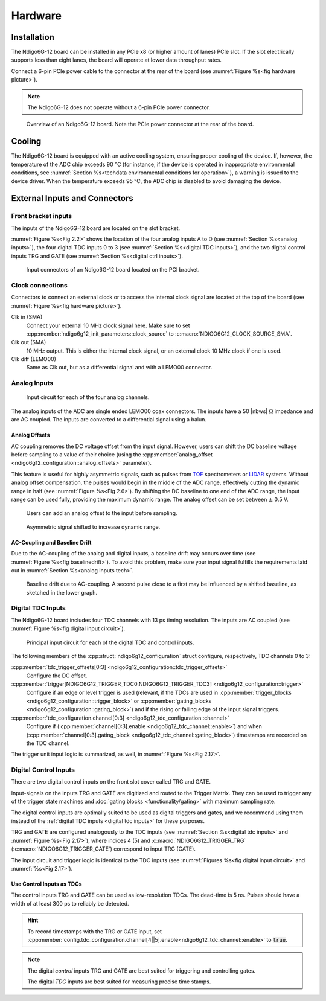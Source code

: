 Hardware
========

Installation
------------

The Ndigo6G-12 board can be installed in any PCIe x8 (or higher
amount of lanes) PCIe slot.
If the slot electrically supports less than eight lanes, the board will operate
at lower data throughput rates.

Connect a 6-pin PCIe power cable to the connector at the rear of the board
(see :numref:`Figure %s<fig hardware picture>`).

.. note::

    The Ndigo6G-12 does not operate without a 6-pin PCIe power connector.

.. _fig hardware picture:
.. figure:: figures/Ndigo6G_periphery.jpg

    Overview of an Ndigo6G-12 board. Note the PCIe power connector at the rear
    of the board.


Cooling
-------
The Ndigo6G-12 board is equipped with an active cooling system, ensuring
proper cooling of the device. If, however, the temperature of the ADC chip
exceeds 90 °C (for instance, if the device is operated in inappropriate
environmental conditions, see
:numref:`Section %s<techdata environmental conditions for operation>`),
a warning is issued to the device driver.
When the temperature exceeds 95 °C, the ADC chip is disabled to avoid damaging
the device.

External Inputs and Connectors
------------------------------

Front bracket inputs
~~~~~~~~~~~~~~~~~~~~

The inputs of the Ndigo6G-12 board are located on the slot bracket.

:numref:`Figure %s<Fig 2.2>` shows the location of the four analog inputs A to
D (see :numref:`Section %s<analog inputs>`), the four digital TDC inputs 0 to 3 
(see :numref:`Section %s<digital TDC inputs>`), and the two digital control
inputs TRG and GATE (see :numref:`Section %s<digital ctrl inputs>`).


.. _Fig 2.2:
.. figure:: figures/Ndigo6G_connections.*
    :width: 90%

    Input connectors of an Ndigo6G-12 board located on the PCI bracket.

Clock connections
~~~~~~~~~~~~~~~~~

Connectors to connect an external clock or to access the internal clock 
signal are located at the top of the board (see
:numref:`Figure %s<fig hardware picture>`).

Clk in (SMA)
    Connect your external 10 MHz clock signal here. Make sure to set
    :cpp:member:`ndigo6g12_init_parameters::clock_source` to
    :c:macro:`NDIGO6G12_CLOCK_SOURCE_SMA`.

Clk out (SMA)
    10 MHz output. This is either the internal clock signal, or an
    external clock 10 MHz clock if one is used.


Clk diff (LEMO00)
    Same as Clk out, but as a differential signal and with a LEMO00 connector.




.. _analog inputs:

Analog Inputs
~~~~~~~~~~~~~

.. _Fig 2.4:
.. figure:: figures/InputCircuit.*
    :width: 70%

    Input circuit for each of the four analog channels.

The analog inputs of the ADC are single ended LEMO00 coax connectors.
The inputs have a 50 |nbws| Ω impedance and are AC coupled. The
inputs are converted to a differential signal using a balun.

.. _analog offsets:

Analog Offsets
^^^^^^^^^^^^^^
AC coupling removes the DC voltage offset from the input signal.
However, users can shift the DC baseline voltage before sampling to a value of
their choice (using the
:cpp:member:`analog_offset <ndigo6g12_configuration::analog_offsets>`
parameter).

This feature is useful for highly asymmetric signals, such as pulses
from `TOF <https://www.cronologic.de/applications/tof-mass-spectrometry>`_
spectrometers or `LIDAR <https://www.cronologic.de/applications/lidar>`_
systems. Without analog offset
compensation, the pulses would begin in the middle of the ADC range,
effectively cutting the dynamic range in half
(see :numref:`Figure %s<Fig 2.6>`).
By shifting the DC baseline to one end of the ADC range, the input range
can be used fully, providing the maximum dynamic range. The analog offset
can be set between :math:`\pm` 0.5 V.


.. _Fig 2.5:
.. figure:: figures/AnalogOffset_Sine.*

   Users can add an analog offset to the input before sampling.

.. _Fig 2.6:
.. figure:: figures/AnalogOffset_Pulse.*

   Asymmetric signal shifted to increase dynamic range.


AC-Coupling and Baseline Drift
^^^^^^^^^^^^^^^^^^^^^^^^^^^^^^

Due to the AC-coupling of the analog and digital inputs, a baseline drift may
occurs over time (see :numref:`Figure %s<fig baselinedrift>`). To avoid this problem,
make sure your input signal fulfills the requirements laid out in
:numref:`Section %s<analog inputs tech>`.

.. _fig baselinedrift:

.. figure:: figures/baselinedrift.*
    :width: 50%

    Baseline drift due to AC-coupling. A second pulse close to a first may be influenced
    by a shifted baseline, as sketched in the lower graph.


.. _digital tdc inputs:

Digital TDC Inputs
~~~~~~~~~~~~~~~~~~

The Ndigo6G-12 board includes four TDC channels with 13 ps timing resolution.
The inputs are AC coupled (see :numref:`Figure %s<fig digital input circuit>`).

.. _fig digital input circuit:
.. figure:: figures/InputCircuit_TDC.*

    Principal input circuit for each of the digital TDC and control inputs.

The following members of the :cpp:struct:`ndigo6g12_configuration` struct
configure, respectively, TDC channels 0 to 3:

:cpp:member:`tdc_trigger_offsets[0:3] <ndigo6g12_configuration::tdc_trigger_offsets>`
    Configure the DC offset.

:cpp:member:`trigger[NDIGO6G12_TRIGGER_TDC0:NDIGO6G12_TRIGGER_TDC3] <ndigo6g12_configuration::trigger>`
    Configure if an edge or level trigger is used (relevant, if the TDCs are used in
    :cpp:member:`trigger_blocks <ndigo6g12_configuration::trigger_block>` or
    :cpp:member:`gating_blocks <ndigo6g12_configuration::gating_block>`)
    and if the rising or falling edge of the input signal triggers.

:cpp:member:`tdc_configuration.channel[0:3] <ndigo6g12_tdc_configuration::channel>`
    Configure if
    (:cpp:member:`channel[0:3].enable <ndigo6g12_tdc_channel::enable>`)
    and when
    (:cpp:member:`channel[0:3].gating_block <ndigo6g12_tdc_channel::gating_block>`)
    timestamps are recorded on the TDC channel.

The trigger unit input logic is summarized, as well, in
:numref:`Figure %s<Fig 2.17>`.

.. _digital ctrl inputs:

Digital Control Inputs
~~~~~~~~~~~~~~~~~~~~~~
There are two digital control inputs on the front slot cover called
TRG and GATE.

Input-signals on the inputs TRG and GATE are digitized and routed to the 
Trigger Matrix. They can be used to trigger any of the trigger state machines 
and :doc:`gating blocks <functionality/gating>` with maximum sampling rate.

The digital control inputs are optimally suited to be used as digital triggers 
and gates, and we recommend using them instead of the
:ref:`digital TDC inputs <digital tdc inputs>` for these purposes.

TRG and GATE are configured analogously to the TDC inputs (see
:numref:`Section %s<digital tdc inputs>` and
:numref:`Figure %s<Fig 2.17>`), where indices 4 (5) and
:c:macro:`NDIGO6G12_TRIGGER_TRG` (:c:macro:`NDIGO6G12_TRIGGER_GATE`)
correspond to input TRG (GATE).

The input circuit and trigger logic is identical to the TDC inputs
(see :numref:`Figures %s<fig digital input circuit>` and
:numref:`%s<Fig 2.17>`).

Use Control Inputs as TDCs
^^^^^^^^^^^^^^^^^^^^^^^^^^
The control inputs TRG and GATE can be used as low-resolution TDCs.
The dead-time is 5 ns. Pulses should have a width of at least 300 ps to 
reliably be detected.

.. hint::

    To record timestamps with the TRG or GATE input, set
    :cpp:member:`config.tdc_configuration.channel[4||5].enable<ndigo6g12_tdc_channel::enable>`
    to :code:`true`.

.. note::

    The digital *control* inputs TRG and GATE are best suited for triggering
    and controlling gates.

    The digital *TDC* inputs are best suited for measuring precise time stamps.
